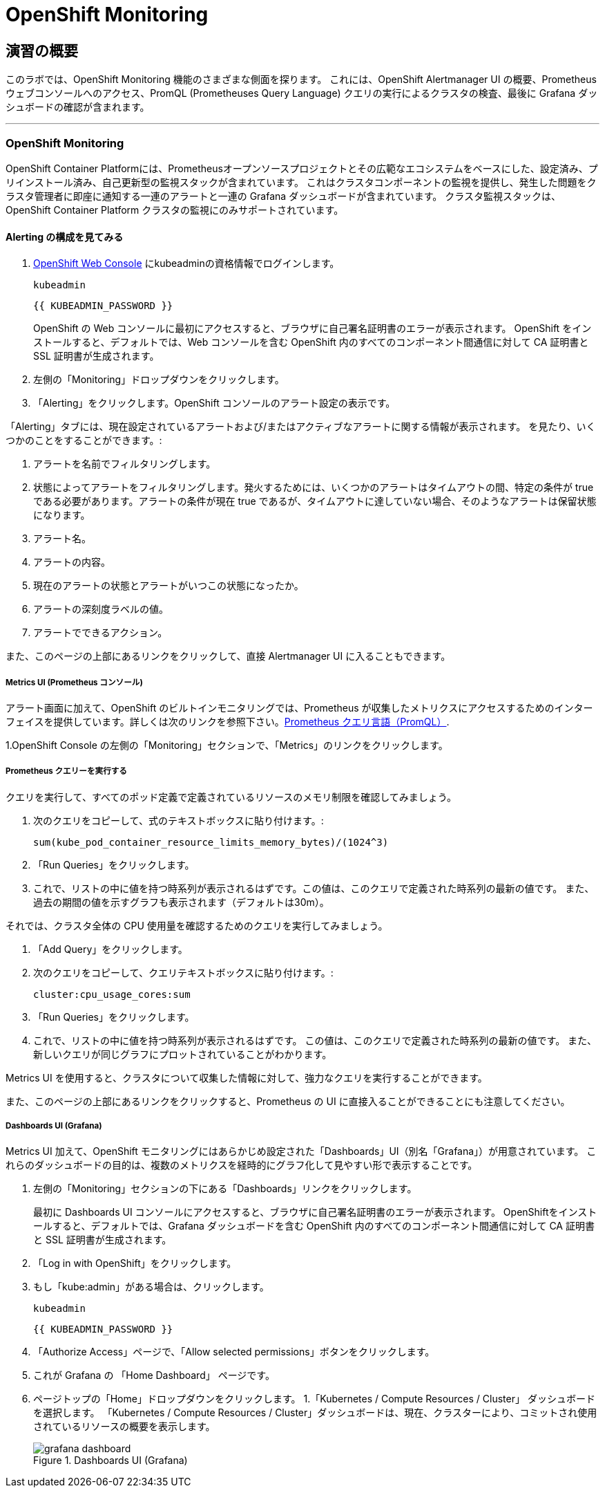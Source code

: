 = OpenShift Monitoring
:experimental:

== 演習の概要
このラボでは、OpenShift Monitoring 機能のさまざまな側面を探ります。
これには、OpenShift Alertmanager UI の概要、Prometheus ウェブコンソールへのアクセス、PromQL (Prometheuses Query Language) クエリの実行によるクラスタの検査、最後に Grafana ダッシュボードの確認が含まれます。

---

### OpenShift Monitoring
OpenShift Container Platformには、Prometheusオープンソースプロジェクトとその広範なエコシステムをベースにした、設定済み、プリインストール済み、自己更新型の監視スタックが含まれています。
これはクラスタコンポーネントの監視を提供し、発生した問題をクラスタ管理者に即座に通知する一連のアラートと一連の Grafana ダッシュボードが含まれています。
クラスタ監視スタックは、OpenShift Container Platform クラスタの監視にのみサポートされています。

#### Alerting の構成を見てみる

1. link:{{MASTER_URL}}[OpenShift Web Console] にkubeadminの資格情報でログインします。
+
[source,role="copypaste"]
----
kubeadmin
----
+
[source,role="copypaste"]
----
{{ KUBEADMIN_PASSWORD }}
----
+
[Warning]
====
OpenShift の Web コンソールに最初にアクセスすると、ブラウザに自己署名証明書のエラーが表示されます。
OpenShift をインストールすると、デフォルトでは、Web コンソールを含む OpenShift 内のすべてのコンポーネント間通信に対して CA 証明書と SSL 証明書が生成されます。
====
+
1. 左側の「Monitoring」ドロップダウンをクリックします。
1. 「Alerting」をクリックします。OpenShift コンソールのアラート設定の表示です。

「Alerting」タブには、現在設定されているアラートおよび/またはアクティブなアラートに関する情報が表示されます。
を見たり、いくつかのことをすることができます。:

1. アラートを名前でフィルタリングします。
1. 状態によってアラートをフィルタリングします。発火するためには、いくつかのアラートはタイムアウトの間、特定の条件が true である必要があります。アラートの条件が現在 true であるが、タイムアウトに達していない場合、そのようなアラートは保留状態になります。
1. アラート名。
1. アラートの内容。
1. 現在のアラートの状態とアラートがいつこの状態になったか。
1. アラートの深刻度ラベルの値。
1. アラートでできるアクション。

また、このページの上部にあるリンクをクリックして、直接 Alertmanager UI に入ることもできます。

##### Metrics UI (Prometheus コンソール)
アラート画面に加えて、OpenShift のビルトインモニタリングでは、Prometheus が収集したメトリクスにアクセスするためのインターフェイスを提供しています。詳しくは次のリンクを参照下さい。link:https://prometheus.io/docs/prometheus/latest/querying/basics/[Prometheus クエリ言語（PromQL）].

1.OpenShift Console の左側の「Monitoring」セクションで、「Metrics」のリンクをクリックします。

##### Prometheus クエリーを実行する
クエリを実行して、すべてのポッド定義で定義されているリソースのメモリ制限を確認してみましょう。

1. 次のクエリをコピーして、式のテキストボックスに貼り付けます。:
+
[source,role="copypaste"]
----
sum(kube_pod_container_resource_limits_memory_bytes)/(1024^3)
----
+
1. 「Run Queries」をクリックします。
1. これで、リストの中に値を持つ時系列が表示されるはずです。この値は、このクエリで定義された時系列の最新の値です。
また、過去の期間の値を示すグラフも表示されます（デフォルトは30m）。

それでは、クラスタ全体の CPU 使用量を確認するためのクエリを実行してみましょう。

1. 「Add Query」をクリックします。
1. 次のクエリをコピーして、クエリテキストボックスに貼り付けます。:
+
[source,role="copypaste"]
----
cluster:cpu_usage_cores:sum
----
+
1. 「Run Queries」をクリックします。
1. これで、リストの中に値を持つ時系列が表示されるはずです。
この値は、このクエリで定義された時系列の最新の値です。
また、新しいクエリが同じグラフにプロットされていることがわかります。
 
Metrics UI を使用すると、クラスタについて収集した情報に対して、強力なクエリを実行することができます。

また、このページの上部にあるリンクをクリックすると、Prometheus の UI に直接入ることができることにも注意してください。

##### Dashboards UI (Grafana)
Metrics UI 加えて、OpenShift モニタリングにはあらかじめ設定された「Dashboards」UI（別名「Grafana」）が用意されています。
これらのダッシュボードの目的は、複数のメトリクスを経時的にグラフ化して見やすい形で表示することです。

1. 左側の「Monitoring」セクションの下にある「Dashboards」リンクをクリックします。
+
[Warning]
====
最初に Dashboards UI コンソールにアクセスすると、ブラウザに自己署名証明書のエラーが表示されます。
OpenShiftをインストールすると、デフォルトでは、Grafana ダッシュボードを含む OpenShift 内のすべてのコンポーネント間通信に対して CA 証明書と SSL 証明書が生成されます。
====
+
1. 「Log in with OpenShift」をクリックします。
1. もし「kube:admin」がある場合は、クリックします。
+
[source,role="copypaste"]
----
kubeadmin
----
+
[source,role="copypaste"]
----
{{ KUBEADMIN_PASSWORD }}
----
+
1. 「Authorize Access」ページで、「Allow selected permissions」ボタンをクリックします。
1. これが Grafana の 「Home Dashboard」 ページです。
1. ページトップの「Home」ドロップダウンをクリックします。
1.「Kubernetes / Compute Resources / Cluster」 ダッシュボードを選択します。
  「Kubernetes / Compute Resources / Cluster」ダッシュボードは、現在、クラスターにより、コミットされ使用されているリソースの概要を表示します。
+
.Dashboards UI (Grafana)
image::images/grafana_dashboard.png[]
